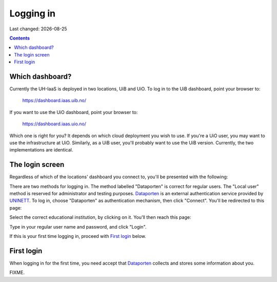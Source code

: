 .. |date| date::

Logging in
==========

Last changed: |date|

.. contents::

Which dashboard?
----------------

Currently the UH-IaaS is deployed in two locations, UiB and UiO. To
log in to the UiB dashboard, point your browser to:

  https://dashboard.iaas.uib.no/

If you want to use the UiO dashboard, point your browser to:

  https://dashboard.iaas.uio.no/

Which one is right for you? It depends on which cloud deployment you
wish to use. If you're a UiO user, you may want to use the
infrastructure at UiO. Similarly, as a UiB user, you'll probably want
to use the UiB version. Currently, the two implementations are
identical.


The login screen
----------------

.. _Dataporten: https://www.uninett.no/en/service-platform-dataporten
.. _UNINETT: https://www.uninett.no/en

Regardless of which of the locations' dashboard you connect to, you'll
be presented with the following:

.. image:: images/dashboard-login-01.png
   :align: center
   :alt: The default login screen

There are two methods for logging in. The method labelled "Dataporten"
is correct for regular users. The "Local user" method is reserved for
administrator and testing purposes. Dataporten_ is an external
authentication service provided by UNINETT_. To log in, choose
"Dataporten" as authentication mechanism, then click "Connect". You'll
be redirected to this page:

.. image:: images/dashboard-login-02.png
   :align: center
   :alt: Dataporten: choose institution

Select the correct educational institution, by clicking on it. You'll
then reach this page:

.. image:: images/dashboard-login-03.png
   :align: center
   :alt: Dataporten: login

Type in your regular user name and password, and click "Login".

If this is your first time logging in, proceed with `First login`_
below.


First login
-----------

When logging in for the first time, you need accept that Dataporten_
collects and stores some information about you.

FIXME.

